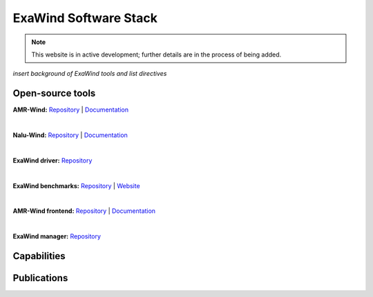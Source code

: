 ========================
 ExaWind Software Stack
========================

.. note::
    
    This website is in active development; further details are in the process of being added.

*insert background of ExaWind tools and list directives*

Open-source tools
-----------------

**AMR-Wind:**
`Repository <https://github.com/Exawind/amr-wind>`__ |
`Documentation <https://exawind.github.io/amr-wind>`__

.. collapse:: Description

    A massively parallel, block-structured adaptive-mesh, incompressible flow solver
    for wind turbine and wind farm simulations. The solver is built on top of the AMReX library.
    The primary applications for AMR-Wind are: performing large-eddy simulations (LES) of
    atmospheric boundary layer (ABL) flows, simulating wind farm turbine-wake interactions using
    actuator disk or actuator line models for turbines, and as a background solver when coupled
    with a near-body solver (e.g., Nalu-Wind) with overset methodology to perform blade-resolved
    simulations of multiple wind turbines within a wind farm. For offshore applications, the
    ability to model the air-sea interaction effects and its impact on the ABL characteristics is
    another focus for the code development effort.

|

**Nalu-Wind:**
`Repository <https://github.com/Exawind/nalu-wind>`__ |
`Documentation <https://exawind.github.io/nalu-wind>`__

.. collapse:: Description

    A generalized, unstructured, massively parallel, incompressible
    flow solver for wind turbine and wind farm simulations. The solver
    is primarily built upon the packages provided by the Trilinos project.
    When coupled to a background solver (e.g., AMR-Wind) with overset methodology,
    Nalu-Wind serves as a near-body solver to perform blade-resolved simulations
    of multiple wind turbines within a wind farm.

|

**ExaWind driver:**
`Repository <https://github.com/Exawind/exawind-driver>`__

|

**ExaWind benchmarks:**
`Repository <https://github.com/Exawind/exawind-benchmarks>`__ |
`Website <https://exawind.github.io/exawind-benchmarks>`__

|

**AMR-Wind frontend:**
`Repository <https://github.com/Exawind/amr-wind-frontend>`__ |
`Documentation <https://github.com/Exawind/amr-wind-frontend/blob/main/docs/README.md>`__

.. collapse:: Description

    A tool to help setup, visualize, and postprocess AMR-Wind simulations. Built
    using the TK yaml library. It can:

    - Load an AMR-Wind input file and change parameters interactively
    - Plot the simulation domain, including refinement zones and sampling probes/planes
    - Help visualize the sampling outputs (probes, lines, and planes)
    - Help postprocess ABL statistics files.
    - Use it in Jupyter notebooks or python scripts to automate processing.

|

**ExaWind manager:**
`Repository <https://github.com/Exawind/exawind-manager>`__

Capabilities
------------


Publications
------------